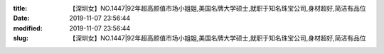 
:title: 【深圳女】NO.1447|92年超高颜值市场小姐姐,美国名牌大学硕士,就职于知名珠宝公司,身材超好,简洁有品位
:date: 2019-11-07 23:56:44
:modified: 2019-11-07 23:56:44
:slug: 【深圳女】NO.1447|92年超高颜值市场小姐姐,美国名牌大学硕士,就职于知名珠宝公司,身材超好,简洁有品位


.. raw:: html
    :file: html/【深圳女】NO.1447|92年超高颜值市场小姐姐,美国名牌大学硕士,就职于知名珠宝公司,身材超好,简洁有品位.html
